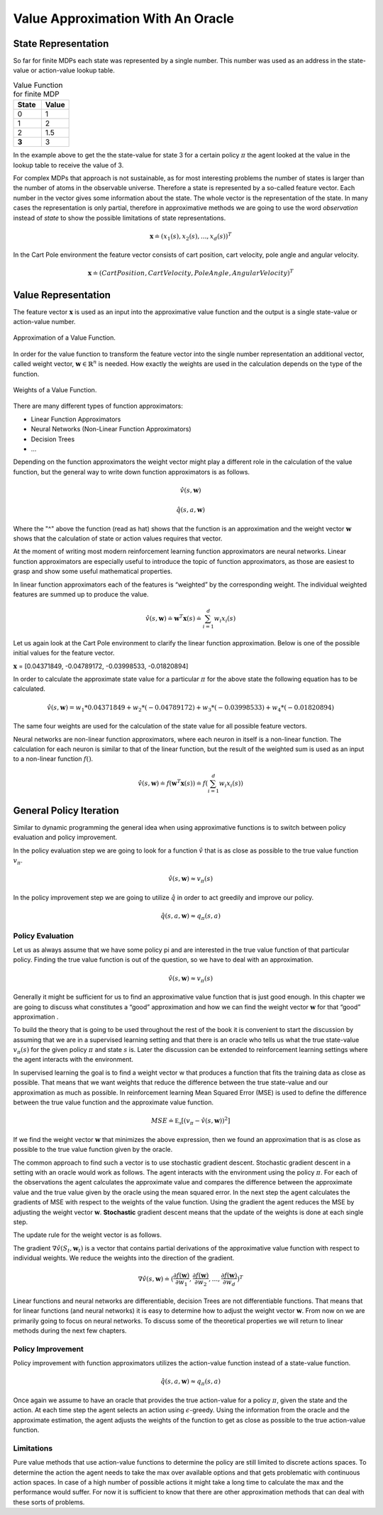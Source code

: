 ==================================
Value Approximation With An Oracle
==================================

State Representation
====================

So far for finite MDPs each state was represented by a single number. This number was used as an address in the state-value or action-value lookup table.

.. list-table:: Value Function for finite MDP
    :widths: 25 25
    :header-rows: 1

    * - State
      - Value
    * - 0
      - 1
    * - 1
      - 2
    * - 2
      - 1.5
    * - **3**
      - 3

In the example above to get the the state-value for state 3 for a certain policy :math:`\pi` the agent looked at the value in the lookup table to receive the value of 3.

For complex MDPs that approach is not sustainable, as for most interesting problems the number of states is larger than the number of atoms in the observable universe. Therefore a state is represented by a so-called feature vector. Each number in the vector gives some information about the state. The whole vector is the representation of the state. In many cases the representation is only partial, therefore in approximative methods we are going to use the word *observation* instead of *state* to show the possible limitations of state representations. 

.. math:: 

    \mathbf{x} \doteq (x_1(s), x_2(s), ... , x_d(s))^T

In the Cart Pole environment the feature vector consists of cart position, cart velocity, pole angle and angular velocity.

.. math:: 

    \mathbf{x} \doteq (CartPosition, CartVelocity, PoleAngle, AngularVelocity)^T

Value Representation
====================

The feature vector :math:`\mathbf{x}` is used as an input into the approximative value function and the output is a single state-value or action-value number. 

.. figure:: ../../_static/images/reinforcement_learning/approximative_rl/value_approximation_oracle/value_approximation.svg
   :align: center

   Approximation of a Value Function.

In order for the value function to transform the feature vector into the single number representation an additional vector, called weight vector, :math:`\mathbf{w} \in \mathbb{R}^n` is needed. How exactly the weights are used in the calculation depends on the type of the function.

.. figure:: ../../_static/images/reinforcement_learning/approximative_rl/value_approximation_oracle/value_approximation_weights.svg
   :align: center

   Weights of a Value Function.

There are many different types of function approximators:

* Linear Function Approximators
* Neural Networks (Non-Linear Function Approximators)
* Decision Trees
* ...

Depending on the function approximators the weight vector might play a different role in the calculation of the value function, but the general way to write down function approximators is as follows.

.. math::

    \hat{v}(s, \mathbf{w})

.. math:: 

    \hat{q}(s, a, \mathbf{w})

Where the "^" above the function (read as hat) shows that the function is an approximation and the weight vector :math:`\mathbf{w}` shows that the calculation of state or action values requires that vector.

At the moment of writing most modern reinforcement learning function approximators are neural networks. Linear function approximators are especially useful to introduce the topic of function approximators, as those are easiest to grasp and show some useful mathematical properties. 

In linear function approximators each of the features is “weighted” by the corresponding weight. The individual weighted features are summed up to produce the value. 

.. math:: 

    \hat{v}(s, \mathbf{w}) \doteq \mathbf{w}^T\mathbf{x}(s) \doteq \sum_{i=1}^d w_i x_i(s)


Let us again look at the Cart Pole environment to clarify the linear function approximation. Below is one of the possible initial values for the feature vector. 

:math:`\mathbf{x}` = [0.04371849, -0.04789172, -0.03998533, -0.01820894]
     
In order to calculate the approximate state value for a particular :math:`\pi` for the above state the following equation has to be calculated.

.. math:: 

    \hat{v}(s, \mathbf{w}) = w_1 * 0.04371849 + w_2 * (-0.04789172) + w_3 * (-0.03998533) + w_4 * (-0.01820894)

The same four weights are used for the calculation of the state value for all possible feature vectors.

Neural networks are non-linear function approximators, where each neuron in itself is a non-linear function. The calculation for each neuron is similar to that of the linear function, but the result of the weighted sum is used as an input to a non-linear function :math:`f()`.

.. math:: 

    \hat{v}(s, \mathbf{w}) \doteq f(\mathbf{w}^T\mathbf{x}(s)) \doteq f(\sum_{i=1}^d w_i x_i(s))

General Policy Iteration
========================

Similar to dynamic programming the general idea when using approximative functions is to switch between policy evaluation and policy improvement.

In the policy evaluation step we are going to look for a function :math:`\hat{v}` that is as close as possible to the true value function :math:`v_{\pi}`.

.. math::

    \hat{v}(s, \mathbf{w}) \approx v_{\pi}(s)

In the policy improvement step we are going to utilize :math:`\hat{q}` in order to act greedily and improve our policy. 

.. math:: 

    \hat{q}(s, a, \mathbf{w}) \approx q_{\pi}(s, a)

Policy Evaluation
-----------------

Let us as always assume that we have some policy pi and are interested in the true value function of that particular policy. Finding the true value function is out of the question, so we have to deal with an approximation.

.. math::

    \hat{v}(s, \mathbf{w}) \approx v_{\pi}(s)

Generally it might be sufficient for us to find an approximative value function that is just good enough. In this chapter we are going to discuss what constitutes a “good” approximation and how we can find the weight vector :math:`\mathbf{w}` for that “good” approximation . 

To build the theory that is going to be used throughout the rest of the book it is convenient to start the discussion by assuming that we are in a supervised learning setting and that there is an oracle who tells us what the true state-value :math:`v_{\pi}(s)` for the given policy :math:`\pi` and state :math:`s` is. Later the discussion can be extended to reinforcement learning settings where the agent interacts with the environment. 

In supervised learning the goal is to find a weight vector w that produces a function that fits the training data as close as possible. That means that we want weights that reduce the difference between the true state-value and our approximation as much as possible. In reinforcement learning Mean Squared Error (MSE) is used to define the difference between the true value function and the approximate value function.

.. math::

    MSE \doteq \mathbb{E_{\pi}}[(v_{\pi} - \hat{v}(s, \mathbf{w}))^2]

If we find the weight vector :math:`\mathbf{w}` that minimizes the above expression, then we found an approximation that is as close as possible to the true value function given by the oracle.

The common approach to find such a vector is to use stochastic gradient descent. Stochastic gradient descent in a setting with an oracle would work as follows. The agent interacts with the environment using the policy :math:`\pi`. For each of the observations the agent calculates the approximate value and compares the difference between the approximate value and the true value given by the oracle using the mean squared error. In the next step the agent calculates the gradients of MSE with respect to the weights of the value function. Using the gradient the agent reduces the MSE by adjusting the weight vector :math:`\mathbf{w}`. **Stochastic** gradient descent means that the update of the weights is done at each single step.

The update rule for the weight vector is as follows. 

.. math:: 
    :nowrap:

    \begin {align*}
    w_{t+1} & \doteq w_t - \frac{1}{2}\alpha\nabla[v_{\pi}(S_t) - \hat{v}(S_t,\mathbf{w}_t)]^2 \\
    & = w_t + \alpha[v_{\pi}(S_t) - \hat{v}(S_t, \mathbf{w}_t)]\nabla\hat{v}(S_t, \mathbf{w}_t)
    \end {align*}



The gradient :math:`\nabla\hat{v}(S_t, \mathbf{w}_t)` is a vector that contains partial derivations of the approximative value function with respect to individual weights. We reduce the weights into the direction of the gradient.

.. math::

    \nabla \hat{v}(s, \mathbf{w}) \doteq (\frac{\partial f(\mathbf{w})}{\partial w_1}, \frac{\partial f(\mathbf{w})}{\partial w_2}, ... , \frac{\partial f(\mathbf{w})}{\partial w_d})^T


Linear functions and neural networks are differentiable, decision Trees are not differentiable functions. That means that for linear functions (and neural networks) it is easy to determine how to adjust the weight vector :math:`\mathbf{w}`. From now on we are primarily going to focus on neural networks. To discuss some of the theoretical properties we will return to linear methods during the next few chapters.

Policy Improvement
------------------

Policy improvement with function approximators utilizes the action-value function instead of a state-value function. 

.. math:: 

    \hat{q}(s, a, \mathbf{w}) \approx q_{\pi}(s, a)

Once again we assume to have an oracle that provides the true action-value for a policy :math:`\pi`, given the state and the action. At each time step the agent selects an action using :math:`\epsilon`-greedy. Using the information from the oracle and the approximate estimation, the agent adjusts the weights of the function to get as close as possible to the true action-value function. 

.. math:: 
    :nowrap:

    \begin {align*}
    w_{t+1} & \doteq w_t - \frac{1}{2}\alpha\nabla[q_{\pi}(S_t, A_t) - \hat{q}(S_t, A_t, \mathbf{w}_t)]^2 \\
    & = w_t + \alpha[q_{\pi}(S_t, A_t) - \hat{q}(S_t, A_t, \mathbf{w}_t)]\nabla\hat{q}(S_t, A_t, \mathbf{w}_t)
    \end {align*}

Limitations
-----------

Pure value methods that use action-value functions to determine the policy are still limited to discrete actions spaces. To determine the action the agent needs to take the max over available options and that gets problematic with continuous action spaces. In case of a high number of possible actions it might take a long time to calculate the max and the performance would suffer. For now it is sufficient to know that there are other approximation methods that can deal with these sorts of problems. 
